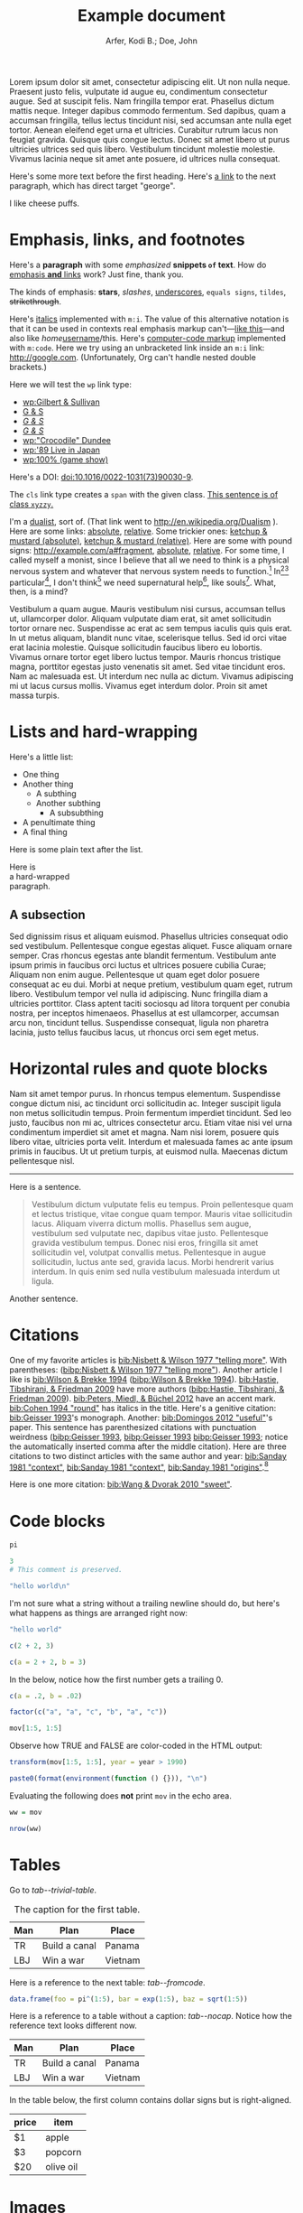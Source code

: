 # -*- Org -*-

#+TITLE: Example document

#+author: Arfer, Kodi B.; Doe, John
#+daylight_created: 3 Oct 2009
#+daylight_license: http://creativecommons.org/licenses/by-sa/4.0/
#+daylight_bibliography: http://arfer.net/daylight/kodi-bibliography.yaml

#+begin_wabstract
Lorem ipsum dolor sit amet, consectetur adipiscing elit. Ut non nulla neque. Praesent justo felis, vulputate id augue eu, condimentum consectetur augue. Sed at suscipit felis. Nam fringilla tempor erat. Phasellus dictum mattis neque. Integer dapibus commodo fermentum. Sed dapibus, quam a accumsan fringilla, tellus lectus tincidunt nisi, sed accumsan ante nulla eget tortor. Aenean eleifend eget urna et ultricies. Curabitur rutrum lacus non feugiat gravida. Quisque quis congue lectus. Donec sit amet libero ut purus ultricies ultrices sed quis libero. Vestibulum tincidunt molestie molestie. Vivamus lacinia neque sit amet ante posuere, id ultrices nulla consequat.
#+end_wabstract

Here's some more text before the first heading. Here's [[george][a link]] to the next paragraph, which has direct target "george".

<<george>> I like cheese puffs.

* Emphasis, links, and footnotes

Here's a *paragraph* with some /emphasized/ *snippets ~of~ text*. How do [[http://google.com][emphasis *and* links]] work? Just fine, thank you.
# Here is an "inline" comment. It doesn't separate paragraphs.
The kinds of emphasis: *stars*, /slashes/, _underscores_, =equals signs=, ~tildes~, +strikethrough+.

Here's [[m:i][italics]] implemented with ~m:i~. The value of this alternative notation is that it can be used in contexts real emphasis markup can't—[[m:i][like this]]—and also like /home/[[m:i][username]]/this. Here's [[m:code][computer-code markup]] implemented with ~m:code~. Here we try using an unbracketed link inside an ~m:i~ link: [[m:i][http://google.com]]. (Unfortunately, Org can't handle nested double brackets.)

Here we will test the ~wp~ link type:
- [[wp:Gilbert & Sullivan]]
- [[wp:Gilbert & Sullivan][G & S]]
- [[wp:Gilbert & Sullivan][/G & S/]]
- /[[wp:Gilbert & Sullivan][G & S]]/
- [[wp:"Crocodile" Dundee]]
- [[wp:'89 Live in Japan]]
- [[wp:100% (game show)]]

Here's a DOI: [[doi:10.1016/0022-1031(73)90030-9]].

The ~cls~ link type creates a ~span~ with the given class. [[cls:xyzzy][This sentence is of class ~xyzzy~.]]

I'm a [[http://en.wikipedia.org/Dualism][dualist]], sort of. (That link went to http://en.wikipedia.org/Dualism ). Here are some links: [[/a/b][absolute]], [[./a/b][relative]]. Some trickier ones: [[/foo/salt%20&%20paper][ketchup & mustard (absolute)]], [[./foo/salt%20&%20paper][ketchup & mustard (relative)]]. Here are some with pound signs: [[http://example.com/a#fragment]], [[/a#fragment][absolute]], [[./a#fragment][relative]]. For some time, I called myself a monist, since I believe that all we need to think is a physical nervous system and whatever that nervous system needs to function.[fn:foof] In[fn:taxonomy1][fn:taxonomy2] particular[fn:multip], I don't think[fn:foof] we need supernatural help[fn:finalf], like souls[fn:foof]. What, then, is a mind?

Vestibulum a quam augue. Mauris vestibulum nisi cursus, accumsan tellus ut, ullamcorper dolor. Aliquam vulputate diam erat, sit amet sollicitudin tortor ornare nec. Suspendisse ac erat ac sem tempus iaculis quis quis erat. In ut metus aliquam, blandit nunc vitae, scelerisque tellus. Sed id orci vitae erat lacinia molestie. Quisque sollicitudin faucibus libero eu lobortis. Vivamus ornare tortor eget libero luctus tempor. Mauris rhoncus tristique magna, porttitor egestas justo venenatis sit amet. Sed vitae tincidunt eros. Nam ac malesuada est. Ut interdum nec nulla ac dictum. Vivamus adipiscing mi ut lacus cursus mollis. Vivamus eget interdum dolor. Proin sit amet massa turpis.

* Lists and hard-wrapping

Here's a little list:

- One thing
- Another thing
  - A subthing
  - Another subthing
    - A subsubthing
- A penultimate thing
- A final thing

Here is some plain text after the list.

Here is \\
a hard-wrapped \\
paragraph.

** A subsection

 Sed dignissim risus et aliquam euismod. Phasellus ultricies consequat odio sed vestibulum. Pellentesque congue egestas aliquet. Fusce aliquam ornare semper. Cras rhoncus egestas ante blandit fermentum. Vestibulum ante ipsum primis in faucibus orci luctus et ultrices posuere cubilia Curae; Aliquam non enim augue. Pellentesque ut quam eget dolor posuere consequat ac eu dui. Morbi at neque pretium, vestibulum quam eget, rutrum libero. Vestibulum tempor vel nulla id adipiscing. Nunc fringilla diam a ultricies porttitor. Class aptent taciti sociosqu ad litora torquent per conubia nostra, per inceptos himenaeos. Phasellus at est ullamcorper, accumsan arcu non, tincidunt tellus. Suspendisse consequat, ligula non pharetra lacinia, justo tellus faucibus lacus, ut rhoncus orci sem eget metus. 

* Horizontal rules and quote blocks

Nam sit amet tempor purus. In rhoncus tempus elementum. Suspendisse congue dictum nisi, ac tincidunt orci sollicitudin ac. Integer suscipit ligula non metus sollicitudin tempus. Proin fermentum imperdiet tincidunt. Sed leo justo, faucibus non mi ac, ultrices consectetur arcu. Etiam vitae nisi vel urna condimentum imperdiet sit amet et magna. Nam nisi lorem, posuere quis libero vitae, ultricies porta velit. Interdum et malesuada fames ac ante ipsum primis in faucibus. Ut ut pretium turpis, at euismod nulla. Maecenas dictum pellentesque nisl. 

--------------------------------------------------

Here is a sentence.

#+begin_quote
Vestibulum dictum vulputate felis eu tempus. Proin pellentesque quam et lectus tristique, vitae congue quam tempor. Mauris vitae sollicitudin lacus. Aliquam viverra dictum mollis. Phasellus sem augue, vestibulum sed vulputate nec, dapibus vitae justo. Pellentesque gravida vestibulum tempus. Donec nisi eros, fringilla sit amet sollicitudin vel, volutpat convallis metus. Pellentesque in augue sollicitudin, luctus ante sed, gravida lacus. Morbi hendrerit varius interdum. In quis enim sed nulla vestibulum malesuada interdum ut ligula. 
#+end_quote

Another sentence.

* Citations

One of my favorite articles is [[bib:Nisbett & Wilson 1977 "telling more"]]. With parentheses: ([[bibp:Nisbett & Wilson 1977 "telling more"]]). Another article I like is [[bib:Wilson & Brekke 1994]] ([[bibp:Wilson & Brekke 1994]]). [[bib:Hastie, Tibshirani, & Friedman 2009]] have more authors ([[bibp:Hastie, Tibshirani, & Friedman 2009]]). [[bib:Peters, Miedl, & Büchel 2012]] have an accent mark. [[bib:Cohen 1994 "round"]] has italics in the title. Here's a genitive citation: [[bib:Geisser 1993]]'s monograph. Another: [[bib:Domingos 2012 "useful"]]'s paper. This sentence has parenthesized citations with punctuation weirdness ([[bibp:Geisser 1993]], [[bibp:Geisser 1993]] [[bibp:Geisser 1993]]; notice the automatically inserted comma after the middle citation). Here are three citations to two distinct articles with the same author and year: [[bib:Sanday 1981 "context"]], [[bib:Sanday 1981 "context"]], [[bib:Sanday 1981 "origins"]].[fn:fnwithbibref]

# This citation ([[bibp:Kirsch, Montgomery, & Sapirstein 1995]]) appears only in a comment and therefore should not get a bibliography entry. But this one ([[bibp:Geisser 1993]]) is also used in the text and therefore should get an entry. The next comment begins with a citation that shouldn't be listed.

# [[bib:Tanno, Kurashima, & Watanabe 2011]]

Here is one more citation: [[bib:Wang & Dvorak 2010 "sweet"]].

* Code blocks

#+begin_src R
pi
#+end_src

#+RESULTS:
|   |            value |
|---+------------------|
|   | 3.14159265358979 |

#+begin_src R
3
# This comment is preserved.
#+end_src

#+RESULTS:
|   | value |
|---+-------|
|   |     3 |

#+begin_src R
"hello world\n"
#+end_src

#+RESULTS:
|   |             |
|---+-------------|
|   | hello world |

I'm not sure what a string without a trailing newline should do, but here's what happens as things are arranged right now:

#+begin_src R
"hello world"
#+end_src

#+RESULTS:
|   | x           |
|---+-------------|
| 1 | hello world |

#+begin_src R
c(2 + 2, 3)
#+end_src

#+RESULTS:
|   | value |
|---+-------|
|   | 4 3   |

#+begin_src R
c(a = 2 + 2, b = 3)
#+end_src

#+RESULTS:
|   | value |
|---+-------|
| a |     4 |
| b |     3 |

In the below, notice how the first number gets a trailing 0.

#+begin_src R
c(a = .2, b = .02)
#+end_src

#+RESULTS:
|   | value |
|---+-------|
| a |  0.20 |
| b |  0.02 |

#+begin_src R
factor(c("a", "a", "c", "b", "a", "c"))
#+end_src

#+RESULTS:
|   | value       |
|---+-------------|
|   | a a c b a c |

#+begin_src R
mov[1:5, 1:5]
#+end_src

#+RESULTS:
|       | title                                   | year | length | budget | rating |
|-------+-----------------------------------------+------+--------+--------+--------|
| 15609 | Ei ist eine geschissene Gottesgabe, Das | 1993 |     90 |        |    8.4 |
| 21877 | Hamos sto aigaio                        | 1985 |    109 |        |    5.5 |
| 33676 | Mind Benders, The                       | 1963 |     99 |        |    6.4 |
| 53389 | Trop (peu) d'amour                      | 1998 |    119 |        |    4.5 |
| 11856 | Crystania no densetsu                   | 1995 |     85 |        |    6.1 |

Observe how TRUE and FALSE are color-coded in the HTML output:

#+begin_src R
transform(mov[1:5, 1:5], year = year > 1990)
#+end_src

#+RESULTS:
|       | title                                   | year  | length | budget | rating |
|-------+-----------------------------------------+-------+--------+--------+--------|
| 15609 | Ei ist eine geschissene Gottesgabe, Das | [[cls:boolean-true][TRUE]]  |     90 |        |    8.4 |
| 21877 | Hamos sto aigaio                        | [[cls:boolean-false][FALSE]] |    109 |        |    5.5 |
| 33676 | Mind Benders, The                       | [[cls:boolean-false][FALSE]] |     99 |        |    6.4 |
| 53389 | Trop (peu) d'amour                      | [[cls:boolean-true][TRUE]]  |    119 |        |    4.5 |
| 11856 | Crystania no densetsu                   | [[cls:boolean-true][TRUE]]  |     85 |        |    6.1 |

#+begin_src R
paste0(format(environment(function () {})), "\n")
#+end_src

#+RESULTS:
|   |                          |
|---+--------------------------|
|   | <environment: 0x3e0b848> |

Evaluating the following does *not* print ~mov~ in the echo area.

#+begin_src R :results silent
ww = mov
#+end_src

#+begin_src R
nrow(ww)
#+end_src

#+RESULTS:
|   | value |
|---+-------|
|   |  1000 |

* Tables

Go to [[tab--trivial-table]].

#+NAME: tab--trivial-table
#+CAPTION: The caption for the first table.
| Man | Plan          | Place   |
|-----+---------------+---------|
| TR  | Build a canal | Panama  |
| LBJ | Win a war     | Vietnam |

Here is a reference to the next table: [[tab--fromcode]].

#+begin_src R
data.frame(foo = pi^(1:5), bar = exp(1:5), baz = sqrt(1:5))
#+end_src

#+NAME: tab--fromcode
#+CAPTION: The caption for another table.
#+RESULTS:
|   |        foo |        bar |      baz |
|---+------------+------------+----------|
| 1 |   3.141593 |   2.718282 | 1.000000 |
| 2 |   9.869604 |   7.389056 | 1.414214 |
| 3 |  31.006277 |  20.085537 | 1.732051 |
| 4 |  97.409091 |  54.598150 | 2.000000 |
| 5 | 306.019685 | 148.413159 | 2.236068 |

Here is a reference to a table without a caption: [[tab--nocap]]. Notice how the reference text looks different now.

#+NAME: tab--nocap
| Man | Plan          | Place   |
|-----+---------------+---------|
| TR  | Build a canal | Panama  |
| LBJ | Win a war     | Vietnam |

In the table below, the first column contains dollar signs but is right-aligned.

| price | item      |
|-------+-----------|
|    $1 | apple     |
|    $3 | popcorn   |
|   $20 | olive oil |

* Images

An image included with an HTTP link. (It doesn't have a ~figure-label~ like the images below because it has no ~id~.)

[[http://i.imgur.com/xfUJ3jq.png]]

The next image is also included with an HTTP link. It also has alt-text and a caption. Here's a reference to it: [[fig--comic]].

#+NAME: fig--comic
#+ATTR_HTML: :alt A comic strip in which Charlie Brown nervously introduces himself to a "pretty girl" as "Brownie Charles".
#+CAPTION: [[http://www.gocomics.com/peanuts/1990/07/27][/Peanuts/ strip for 27 July 1990]] by Charles Schulz.
[[http://i.imgur.com/mCkZD.gif]]

Next is a local image, [[fig--tinypng]].

#+NAME: fig--tinypng
#+CAPTION: A tiny PNG.
[[./img.png]]

Now for an image that has a ~#+NAME~ that we refer to ([[fig--tinypng2]]) but not a caption. Notice how the reference text looks different now.

#+NAME: fig--tinypng2
[[./img.png]]

Finally, some "graphics": that is, images produced by R code blocks. Notice that ~:results graphics~ is not necessary; graphics output is inferred from the file extension of ~:file~.

#+begin_src R :file g/mov-len-rat.png
qplot(length/60, rating, data = ss(mov, length/60 < 3))
#+end_src

#+RESULTS:
[[file:g/mov-len-rat.png]]

Here's one with a caption. This is a reference to it: [[fig--g/mov-rat-len]]. Notice how the target is provided by the file link in the ~#+RESULTS~ instead of by ~#+NAME~.

#+begin_src R :file g/mov-rat-len.png
qplot(rating, length/60, data = ss(mov, length/60 < 3))
#+end_src

#+CAPTION: The previous graph with the axes swapped.
#+RESULTS:
[[file:g/mov-rat-len.png]]

* Mathematical notation

Today's episode brought to you by:

- $2$ (2)
- $a$ ([[var:a]])
- $2^2$ (2^{2})
- $2^{20}$ (2^{20})
- $2^a$ (2^{_a_})
- $2_a$ (2_{_a_})
- $a^2$ ([[var:a]]^{2})
- $a_2$ ([[var:a]]_{2})
- $a_b$ ([[var:a]]_{[[var:b]]})
- $2^{2a}$ (2^{2[[var:a]]})
- $2_{2a}$ (2_{2[[var:a]]})
- $a + b$ ([[var:a]] + _b_)
- $a - b$ ([[var:a]] − _b_)
- $-a$ (−[[var:a]])
- $n\t{boot}$ ([[var:n]]_{boot})
- $\sin x$ (MathML)
- \(\sin x\) (MathML)
- $\sqrt{2}$ (MathML)
- $\sqrt{x}$ (MathML)
- \(\sum_{n = 0}^∞ \frac{1}{n!}\) (MathML)

I can use underscores in names like 2_a, though. Literal dollar signs are also allowed in certain contexts: I have $15. $15, I say. That's $15 ($15).

Here are some display equations:

 \[ e = \sum_{n = 0}^∞ \frac{1}{n!} \]
 \[ y\t{sandwich} = x\t{peanut butter} + x\t{jelly} \]
\[ y ~ «
    \frac{1}{γ}[ \log(1 + γr_L) - \log(1 + γr_S) ] -
    \frac{1}{τ}[ \log(1 + τt_L) - \log(1 + τt_S) ] » , \]
\[ y ~ \Bern \invlogit  10 ρ
   « r_L (1 + b t_L)^{-1/α} - r_S (1 + b t_S)^{-1/α} » . \]

Here's an aligned group of equations (which doesn't really work in Firefox):

\begin{aligned}
\sin x + \sin y &= 4πj \\
&= a^2 + b^2 - 2 ab \cos C
\end{aligned}

Here's a line that has dollar signs inside tildes, where they should be left as-is: there is ~show.param(l$sr.rho, "dr")~ and ~show.param(l$sr.rho, "rho")~.

* COMMENT This node should not be exported.

Fish heads fish heads, roly-poly fish heads.

* Notes

Can Daylight handle another section named "Notes"?

* Notes

[fn:fnwithbibref] Here's a footnote with a bibliography reference ([[bibp:Hastie, Tibshirani, & Friedman 2009]]).

[fn:foof] Duis at libero eros. Duis non luctus augue. In quis nibh vel libero commodo pretium. Aliquam a turpis placerat, facilisis dolor a, ultrices mi. Proin aliquam, nulla sed aliquam scelerisque, lorem eros fringilla mi, at hendrerit nibh erat non arcu. Aenean sollicitudin enim sed placerat volutpat. Integer sed volutpat dolor.

[fn:taxonomy1] Formerly /Cnemidophorus uniparens/.

[fn:taxonomy2] Formerly /Cnemidophorus inornatus/.

[fn:multip] This is a two-sentence paragraph. The next paragraph belongs to the same footnote.

Pellentesque facilisis, tortor eget blandit mattis, libero nunc pulvinar dui, at consectetur velit metus at ligula. Ut eget lorem molestie, auctor ligula in, tempus tortor. Suspendisse nunc tellus, vehicula eu semper non, accumsan a tortor. Curabitur eu ultrices urna. Nullam vulputate placerat tempus. Pellentesque faucibus ipsum sit amet sagittis ultrices. Vivamus a felis posuere, semper urna eget, pulvinar mi. Vivamus commodo odio in risus dictum iaculis. Fusce elementum semper lacus vel laoreet. Nullam commodo posuere ipsum eu lacinia. 

[fn:finalf] I ain't 'fraid a' no ghost.
